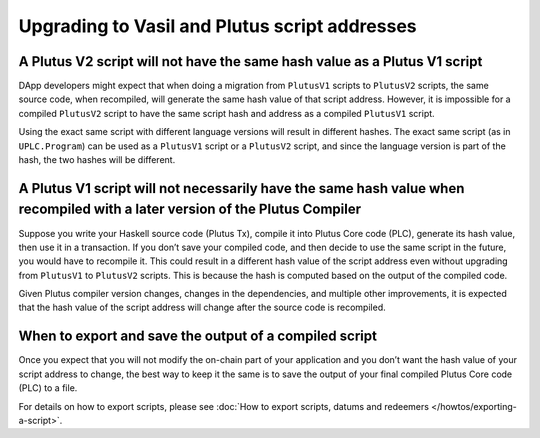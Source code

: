.. _upgrading_to_vasil_and_plutus_script_addresses:

Upgrading to Vasil and Plutus script addresses
====================================================

A Plutus V2 script will not have the same hash value as a Plutus V1 script
----------------------------------------------------------------------------------

DApp developers might expect that when doing a migration from ``PlutusV1`` scripts 
to ``PlutusV2`` scripts, the same source code, when recompiled, will generate the 
same hash value of that script address. However, it is impossible for a compiled 
``PlutusV2`` script to have the same script hash and address as a compiled ``PlutusV1`` script. 

Using the exact same script with different language versions will result in different 
hashes. The exact same script (as in ``UPLC.Program``) can be used as a ``PlutusV1`` script 
or a ``PlutusV2`` script, and since the language version is part of the hash, the two 
hashes will be different. 

A Plutus V1 script will not necessarily have the same hash value when recompiled with a later version of the Plutus Compiler
----------------------------------------------------------------------------------------------------------------------------------

Suppose you write your Haskell source code (Plutus Tx), compile it into Plutus Core 
code (PLC), generate its hash value, then use it in a transaction. If you don’t save 
your compiled code, and then decide to use the same script in the future, you would 
have to recompile it. This could result in a different hash value of the script address 
even without upgrading from ``PlutusV1`` to ``PlutusV2`` scripts. This is because the hash 
is computed based on the output of the compiled code. 

Given Plutus compiler version changes, changes in the dependencies, and multiple 
other improvements, it is expected that the hash value of the script address will 
change after the source code is recompiled. 

When to export and save the output of a compiled script
---------------------------------------------------------------------

Once you expect that you will not modify the on-chain part of your application and 
you don’t want the hash value of your script address to change, the best way to 
keep it the same is to save the output of your final compiled Plutus Core code (PLC) 
to a file. 

For details on how to export scripts, please see :doc:`How to export scripts, datums and 
redeemers </howtos/exporting-a-script>`. 
